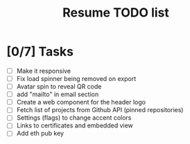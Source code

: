 #+TITLE: Resume TODO list

* [0/7] Tasks
  - [ ] Make it responsive
  - [ ] Fix load spinner being removed on export
  - [ ] Avatar spin to reveal QR code
  - [ ] add "mailto" in email section
  - [ ] Create a web component for the header logo
  - [ ] Fetch list of projects from Github API (pinned repositories)
  - [ ] Settings (flags) to change accent colors
  - [ ] Links to certificates and embedded view
  - [ ] Add eth pub key
